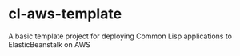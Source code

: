 * cl-aws-template
A basic template project for deploying Common Lisp applications to ElasticBeanstalk on AWS
